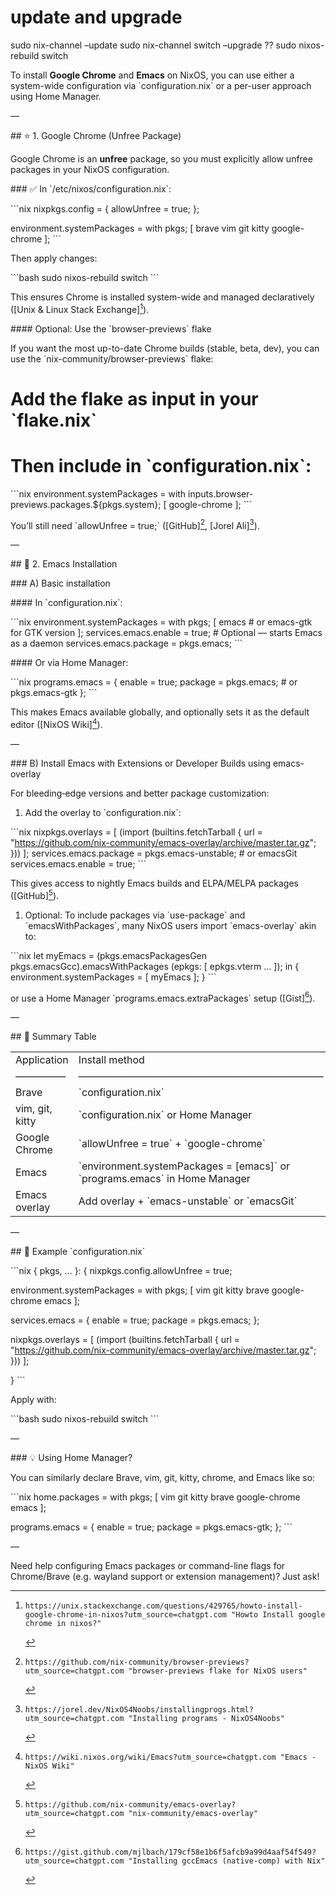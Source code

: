 * update and upgrade

sudo nix-channel --update
sudo nix-channel switch --upgrade ??
sudo nixos-rebuild switch

To install **Google Chrome** and **Emacs** on NixOS, you can use either a system-wide configuration via `configuration.nix` or a per-user approach using Home Manager.

---

## ⭐ 1. Google Chrome (Unfree Package)

Google Chrome is an *unfree* package, so you must explicitly allow unfree packages in your NixOS configuration.

### ✅ In `/etc/nixos/configuration.nix`:

```nix
nixpkgs.config = {
  allowUnfree = true;
};

environment.systemPackages = with pkgs; [
  brave
  vim
  git
  kitty
  google-chrome
];
```

Then apply changes:

```bash
sudo nixos-rebuild switch
```

This ensures Chrome is installed system-wide and managed declaratively ([Unix & Linux Stack Exchange][1]).

#### Optional: Use the `browser-previews` flake

If you want the most up-to-date Chrome builds (stable, beta, dev), you can use the `nix-community/browser-previews` flake:

* Add the flake as input in your `flake.nix`
* Then include in `configuration.nix`:

```nix
environment.systemPackages = with inputs.browser-previews.packages.${pkgs.system}; [
  google-chrome
];
```

You’ll still need `allowUnfree = true;` ([GitHub][2], [Jorel Ali][3]).

---

## 📝 2. Emacs Installation

### A) Basic installation

#### In `configuration.nix`:

```nix
environment.systemPackages = with pkgs; [
  emacs            # or emacs-gtk for GTK version
];
services.emacs.enable = true;      # Optional — starts Emacs as a daemon
services.emacs.package = pkgs.emacs;
```

#### Or via Home Manager:

```nix
programs.emacs = {
  enable = true;
  package = pkgs.emacs;  # or pkgs.emacs-gtk
};
```

This makes Emacs available globally, and optionally sets it as the default editor ([NixOS Wiki][4]).

---

### B) Install Emacs with Extensions or Developer Builds using emacs-overlay

For bleeding‑edge versions and better package customization:

1. Add the overlay to `configuration.nix`:

```nix
nixpkgs.overlays = [
  (import (builtins.fetchTarball {
    url = "https://github.com/nix-community/emacs-overlay/archive/master.tar.gz";
  }))
];
services.emacs.package = pkgs.emacs-unstable;  # or emacsGit
services.emacs.enable = true;
```

This gives access to nightly Emacs builds and ELPA/MELPA packages ([GitHub][5]).

2. Optional: To include packages via `use-package` and `emacsWithPackages`, many NixOS users import `emacs-overlay` akin to:

```nix
let
  myEmacs = (pkgs.emacsPackagesGen pkgs.emacsGcc).emacsWithPackages (epkgs: [ epkgs.vterm ... ]);
in {
  environment.systemPackages = [ myEmacs ];
}
```

or use a Home Manager `programs.emacs.extraPackages` setup ([Gist][6]).

---

## 🧩 Summary Table

| Application     | Install method                                                             | Notes                                 |
| --------------- | -------------------------------------------------------------------------- | ------------------------------------- |
| Brave           | `configuration.nix`                                                        | Available in nixpkgs                  |
| vim, git, kitty | `configuration.nix` or Home Manager                                        | Simple, declarative                   |
| Google Chrome   | `allowUnfree = true` + `google-chrome`                                     | Unfree package, needs explicit enable |
| Emacs           | `environment.systemPackages = [emacs]` or `programs.emacs` in Home Manager | Basic install                         |
| Emacs overlay   | Add overlay + `emacs-unstable` or `emacsGit`                               | For new features / packages           |

---

## 🚀 Example `configuration.nix`

```nix
{ pkgs, ... }:
{
  nixpkgs.config.allowUnfree = true;

  environment.systemPackages = with pkgs; [
    vim
    git
    kitty
    brave
    google-chrome
    emacs
  ];

  services.emacs = {
    enable = true;
    package = pkgs.emacs;
  };

  # Optional overlay for Emacs unstable build:
  nixpkgs.overlays = [
    (import (builtins.fetchTarball {
      url = "https://github.com/nix-community/emacs-overlay/archive/master.tar.gz";
    }))
  ];
  # To use unstable:
  # services.emacs.package = pkgs.emacs-unstable;
}
```

Apply with:

```bash
sudo nixos-rebuild switch
```

---

### 💡 Using Home Manager?

You can similarly declare Brave, vim, git, kitty, chrome, and Emacs like so:

```nix
home.packages = with pkgs; [
  vim
  git
  kitty
  brave
  google-chrome
  emacs
];

programs.emacs = {
  enable = true;
  package = pkgs.emacs-gtk;
};
```

---

Need help configuring Emacs packages or command-line flags for Chrome/Brave (e.g. wayland support or extension management)? Just ask!

[1]: https://unix.stackexchange.com/questions/429765/howto-install-google-chrome-in-nixos?utm_source=chatgpt.com "Howto Install google chrome in nixos?"
[2]: https://github.com/nix-community/browser-previews?utm_source=chatgpt.com "browser-previews flake for NixOS users"
[3]: https://jorel.dev/NixOS4Noobs/installingprogs.html?utm_source=chatgpt.com "Installing programs - NixOS4Noobs"
[4]: https://wiki.nixos.org/wiki/Emacs?utm_source=chatgpt.com "Emacs - NixOS Wiki"
[5]: https://github.com/nix-community/emacs-overlay?utm_source=chatgpt.com "nix-community/emacs-overlay"
[6]: https://gist.github.com/mjlbach/179cf58e1b6f5afcb9a99d4aaf54f549?utm_source=chatgpt.com "Installing gccEmacs (native-comp) with Nix"
